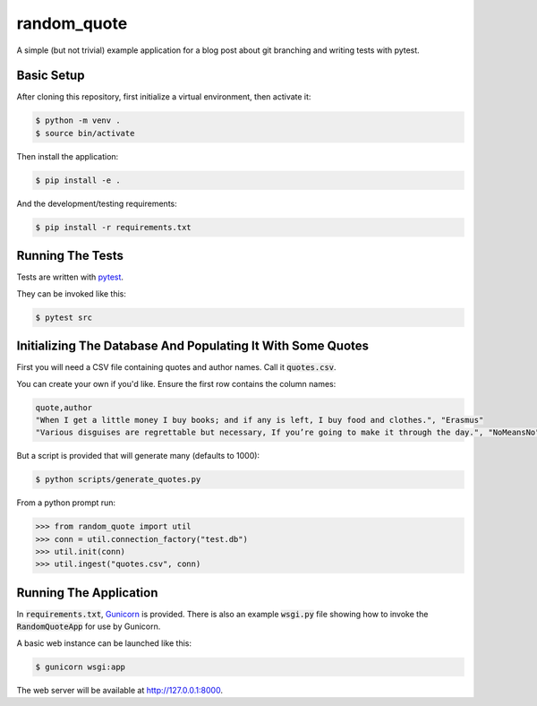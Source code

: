 ============
random_quote
============

A simple (but not trivial) example application for a blog post about git branching and writing tests with pytest.

Basic Setup
===========

After cloning this repository, first initialize a virtual environment, then activate it:

.. code:: console
    
    $ python -m venv .
    $ source bin/activate
    
Then install the application:

.. code:: console
    
    $ pip install -e .
    
And the development/testing requirements:

.. code:: console
    
    $ pip install -r requirements.txt
    
Running The Tests
=================
Tests are written with `pytest <https://docs.pytest.org/en/latest/>`__.

They can be invoked like this:

.. code:: console
    
    $ pytest src
    

Initializing The Database And Populating It With Some Quotes
============================================================
First you will need a CSV file containing quotes and author names. Call it :code:`quotes.csv`.

You can create your own if you'd like. Ensure the first row contains the column names:

.. code:: text
    
    quote,author
    "When I get a little money I buy books; and if any is left, I buy food and clothes.", "Erasmus"
    "Various disguises are regrettable but necessary, If you’re going to make it through the day.", "NoMeansNo"
    
But a script is provided that will generate many (defaults to 1000):

.. code:: console
    
    $ python scripts/generate_quotes.py
    

From a python prompt run:

.. code:: pycon
    
    >>> from random_quote import util
    >>> conn = util.connection_factory("test.db")
    >>> util.init(conn)
    >>> util.ingest("quotes.csv", conn)
    
    
Running The Application
=======================
In :code:`requirements.txt`, `Gunicorn <https://gunicorn.org/>`__ is provided. There is also an example :code:`wsgi.py` file showing how to invoke the :code:`RandomQuoteApp` for use by Gunicorn. 

A basic web instance can be launched like this:

.. code:: console
    
    $ gunicorn wsgi:app
    
The web server will be available at http://127.0.0.1:8000.